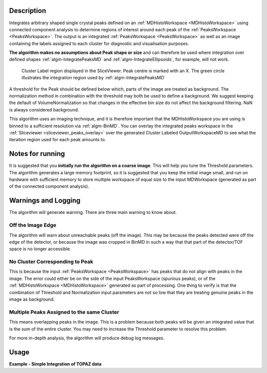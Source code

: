 .. algorithm::

.. summary::

.. relatedalgorithms::

.. properties::

Description
-----------

Integrates arbitrary shaped single crystal peaks defined on an
:ref:`MDHistoWorkspace <MDHistoWorkspace>` using connected component
analysis to determine regions of interest around each peak of the
:ref:`PeaksWorkspace <PeaksWorkspace>`. The output is an integrated
:ref:`PeaksWorkspace <PeaksWorkspace>` as well as an image containing the
labels assigned to each cluster for diagnostic and visualisation
purposes.

**The algorithm makes no assumptions about Peak shape or size** and can
therefore be used where integration over defined shapes
:ref:`algm-IntegratePeaksMD` and
:ref:`algm-IntegrateEllipsoids`, for example, will not
work.

.. figure:: /images/ClusterImage.png
   :alt: ClusterImage.png

   Cluster Label region displayed in the SliceViewer. Peak centre is marked with an X. The green circle illustrates the integration region used by :ref:`algm-IntegratePeaksMD`

A threshold for the Peak should be defined below which, parts of the
image are treated as background. The normalization method in combination
with the threshold may both be used to define a background. We suggest
keeping the default of VolumeNormalization so that changes in the
effective bin size do not affect the background filtering. NaN is always
considered background.

This algorithm uses an imaging technique, and it is therefore important
that the MDHistoWorkspace you are using is binned to a sufficient
resolution via :ref:`algm-BinMD`. You can overlay the integrated peaks
workspace in the :ref:`Sliceviewer <sliceviewer_peaks_overlay>` over the
generated Cluster Labeled OutputWorkspaceMD to see what the iteration
region used for each peak amounts to.

Notes for running
-----------------

It is suggested that you **initially run the algorithm on a coarse
image**. This will help you tune the Threshold parameters. The algorithm
generates a large memory footprint, so it is suggested that you keep the
initial image small, and run on hardware with sufficient memory to store
multiple workspace of equal size to the input MDWorkspace (generated as
part of the connected component analysis).

Warnings and Logging
--------------------

The algorithm will generate warning. There are three main warning to
know about.

Off the Image Edge
##################

The algorithm will warn about unreachable peaks (off the image). This
may be because the peaks detected were off the edge of the detector, or
because the image was cropped in BinMD in such a way that that part of
the detector/TOF space is no longer accessible.

No Cluster Corresponding to Peak
################################

This is because the input :ref:`PeaksWorkspace <PeaksWorkspace>` has peaks
that do not align with peaks in the image. The error could either be on
the side of the input PeaksWorkspace (spurious peaks), or of the
:ref:`MDHistoWorkspace <MDHistoWorkspace>` generated as part of processing.
One thing to verify is that the combination of Threshold and
Normalization input parameters are not so low that they are treating
genuine peaks in the image as background.

Multiple Peaks Assigned to the same Cluster
###########################################

This means overlapping peaks in the image. This is a problem because
both peaks will be given an integrated value that is the sum of the
entire cluster. You may need to increase the Threshold parameter to
resolve this problem.

For more in-depth analysis, the algorithm will produce debug log
messages.

Usage
-----

**Example - Simple Integration of TOPAZ data**

.. testcode:: IntegratePeaksUsingClustersExample

  import os
  def make_input_workspaces():
      instrument_path = os.path.join(config.getInstrumentDirectory(), 'SXD_Definition.xml')
      sxd = LoadEmptyInstrument(Filename=instrument_path)
      # Set lattice parameters
      SetUB(sxd, 5.6, 5.6, 5.6, 90, 90, 90)
      # Predict peaks
      predicted = PredictPeaks(sxd)
      # Keep every 20th predicted peak for speed
      rows_to_delete = set(range(predicted.getNumberPeaks())) - set([i for i in range(predicted.getNumberPeaks()) if i % 20 == 0])
      DeleteTableRows(predicted, Rows=list(rows_to_delete))

      # Set the Frame to QLab
      mdws = CreateMDWorkspace(Dimensions=3, Extents='-10,10,-10,10,-10,10',
                                             Names='Q_lab_x,Q_lab_y,Q_lab_z', Frames = "QLab,QLab,QLab",
                                             Units='U,U,U')
      qlab = predicted.column('QLab')
      peak_radius = 0.1
      n_events = 1000
      for coords in qlab:
          FakeMDEventData(InputWorkspace=mdws, PeakParams=[n_events, coords.X(), coords.Y(), coords.Z(), peak_radius])
      # Create MDHisto workspace
      mdws_binned = BinMD(InputWorkspace=mdws, AlignedDim0='Q_lab_x,-10,10,20', AlignedDim1='Q_lab_y,-10,10,200', AlignedDim2='Q_lab_z,-10,10,200')
      return (predicted, mdws_binned, peak_radius)

  predicted, mdws_binned, peak_radius = make_input_workspaces()
  # Perform the integration
  integrated, clusters = IntegratePeaksUsingClusters(InputWorkspace=mdws_binned, PeaksWorkspace=predicted, Threshold=1e7)

.. categories::

.. sourcelink::
